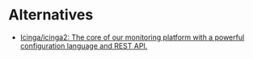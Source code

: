 * Alternatives

- [[https://github.com/Icinga/icinga2][Icinga/icinga2: The core of our monitoring platform with a powerful configuration language and REST API.]]
